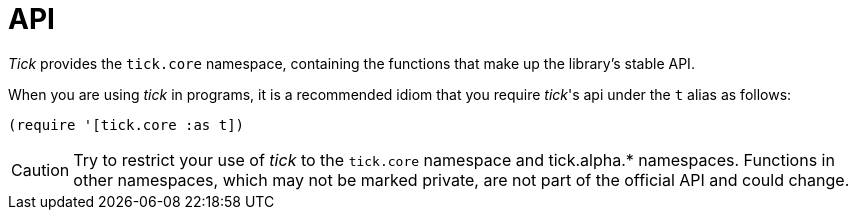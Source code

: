 = API

_Tick_ provides the `tick.core` namespace, containing the functions that make up the library's stable API.

When you are using _tick_ in programs, it is a recommended idiom that you require _tick_'s api under the `t` alias as follows:

----
(require '[tick.core :as t])
----

CAUTION: Try to restrict your use of _tick_ to the `tick.core` namespace and tick.alpha.* namespaces. 
Functions in other namespaces, which may not be marked private, are not part of the official API and could change.
